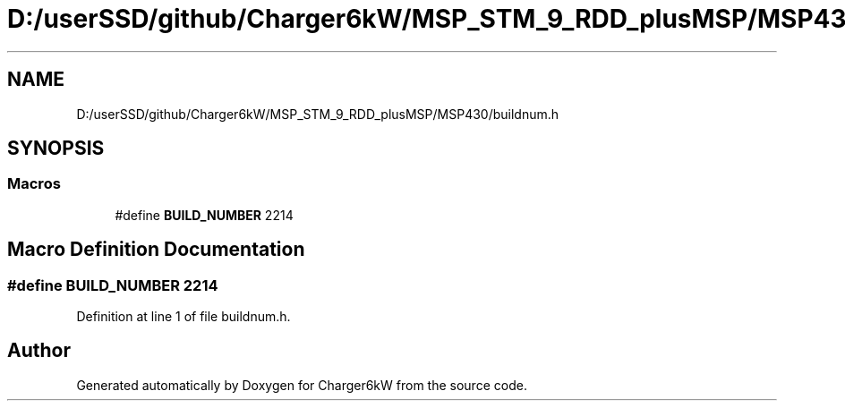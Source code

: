 .TH "D:/userSSD/github/Charger6kW/MSP_STM_9_RDD_plusMSP/MSP430/buildnum.h" 3 "Thu Nov 26 2020" "Version 9" "Charger6kW" \" -*- nroff -*-
.ad l
.nh
.SH NAME
D:/userSSD/github/Charger6kW/MSP_STM_9_RDD_plusMSP/MSP430/buildnum.h
.SH SYNOPSIS
.br
.PP
.SS "Macros"

.in +1c
.ti -1c
.RI "#define \fBBUILD_NUMBER\fP   2214"
.br
.in -1c
.SH "Macro Definition Documentation"
.PP 
.SS "#define BUILD_NUMBER   2214"

.PP
Definition at line 1 of file buildnum\&.h\&.
.SH "Author"
.PP 
Generated automatically by Doxygen for Charger6kW from the source code\&.
